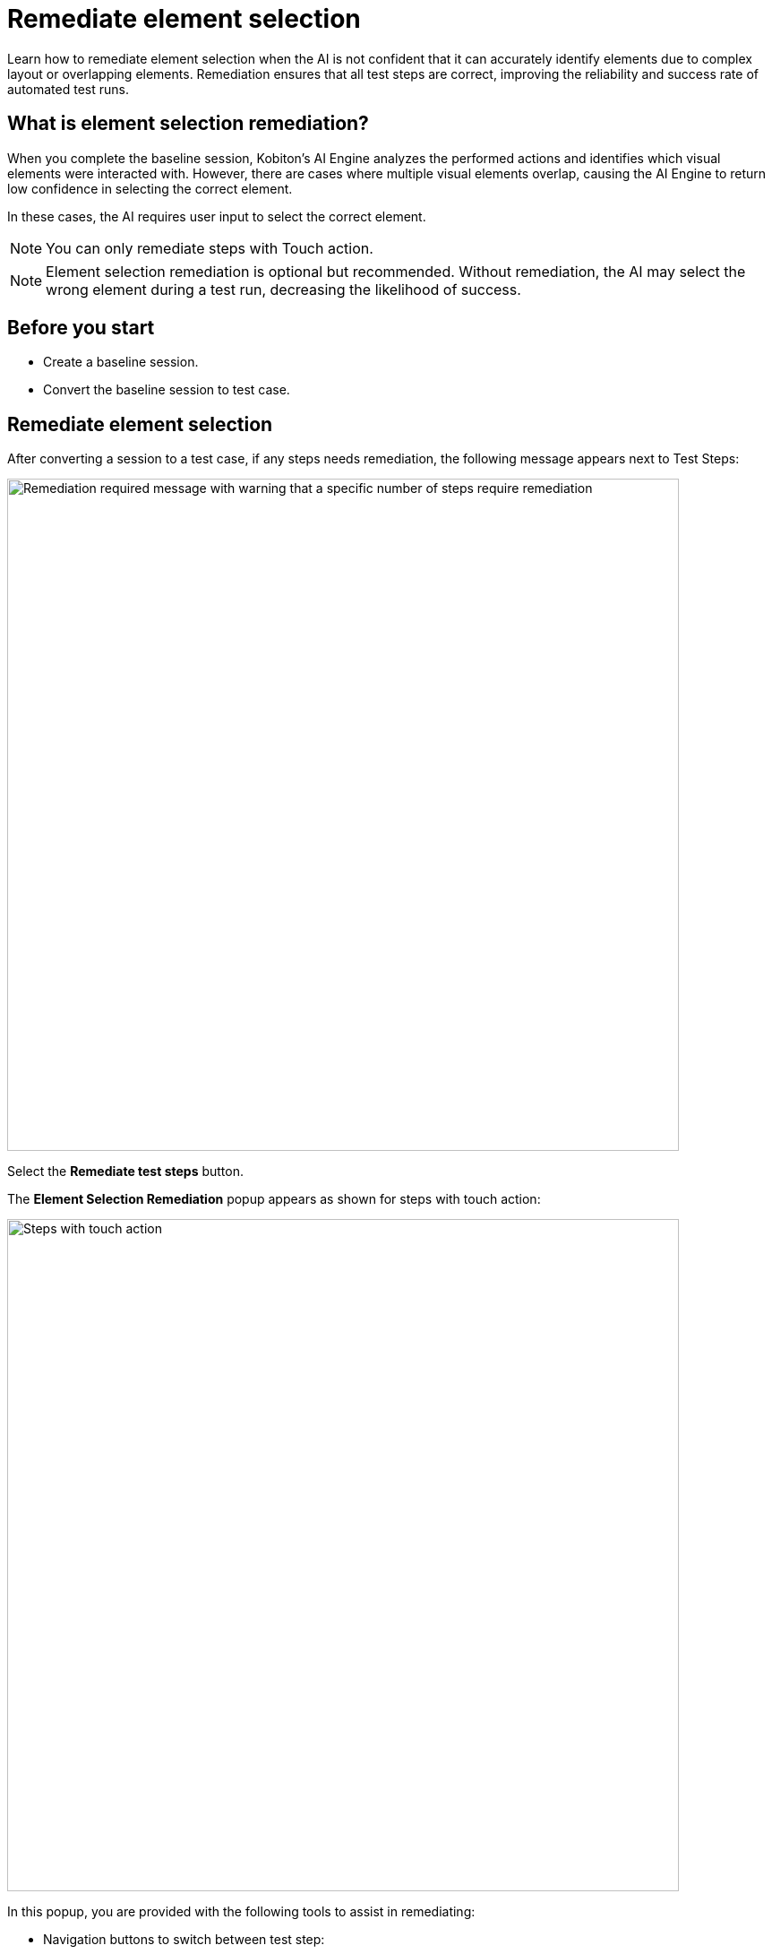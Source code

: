 = Remediate element selection
:navtitle: Remediate element selection

Learn how to remediate element selection when the AI is not confident that it can accurately identify elements due to complex layout or overlapping elements. Remediation ensures that all test steps are correct, improving the reliability and success rate of automated test runs.

== What is element selection remediation?

When you complete the baseline session, Kobiton's AI Engine analyzes the performed actions and identifies which visual elements were interacted with. However, there are cases where multiple visual elements overlap, causing the AI Engine to return low confidence in selecting the correct element.

In these cases, the AI requires user input to select the correct element.

NOTE: You can only remediate steps with Touch action.

NOTE: Element selection remediation is optional but recommended. Without remediation, the AI may select the wrong element during a test run, decreasing the likelihood of success.

== Before you start

* Create a baseline session.
* Convert the baseline session to test case.

== Remediate element selection

After converting a session to a test case, if any steps needs remediation, the following message appears next to Test Steps:

image:test-management:remediation-remediate-element-selection-test-steps-message.PNG[width=750,alt="Remediation required message with warning that a specific number of steps require remediation"]

Select the *Remediate test steps* button.

The *Element Selection Remediation* popup appears as shown for steps with touch action:

image:test-management:remediation-remediate-element-selection-touch-action-steps.PNG[width=750,alt="Steps with touch action"]

In this popup, you are provided with the following tools to assist in remediating:

* Navigation buttons to switch between test step:

image:test-management:remediation-remediate-element-selection-naigation-steps.PNG[width=300,atl="Next page and previous page buttons"]

* The element inspector with element hierarchy and attributes:

image:test-management:remediation-remediate-element-selection-element-inspector.PNG[width=750,alt="element inspector with element hierarchy and attributes"]

* Screenshot of the test step with the selected element highlighted, and the dot showing the coordinates of the touch action:

image:test-management:remediation-remediate-element-selection-touch-action-coordinates.PNG[width=300,alt="dot showing the coordinates of the touch action"]

To remediate a test step:

. Navigate to the test step using the navigation buttons.
. Select an element from either the element hierarchy or the screenshot. Refer to the https://kobiton.atlassian.net/wiki/spaces/KOBITON/pages/3640131693/Remediate+element+selection+Review#Remediation-guidelines[remediation guidelines] when selecting the element.
+
NOTE: You can hover the mouse over the screenshot to highlight the element closest to it.
. When finished, select *Submit*.
+
CAUTION: Once you submit, you cannot remediate the same test step again. Proceed with caution.

Repeat these steps for all test steps that need remediation. Once all test steps have been remediated, the following message will appear:

image:test-management:remediation-remediate-element-selection-test-steps-message-success.PNG[width=750,alt="Remediation steps completion popup, success message"]

Select the *Save* button to save the changes to a new test case version.

CAUTION: Changes will not be automatically saved.

At this point, the test case is fully prepared and ready for test runs.

== Remediation guidelines

When remediating, follow these guidelines:

* Select the element that is as low in the hierarchy as possible, while ensuring it is still the correct element.
* Chose the element closest to the original touch action.
* Whenever possible, select an element with a unique attribute.